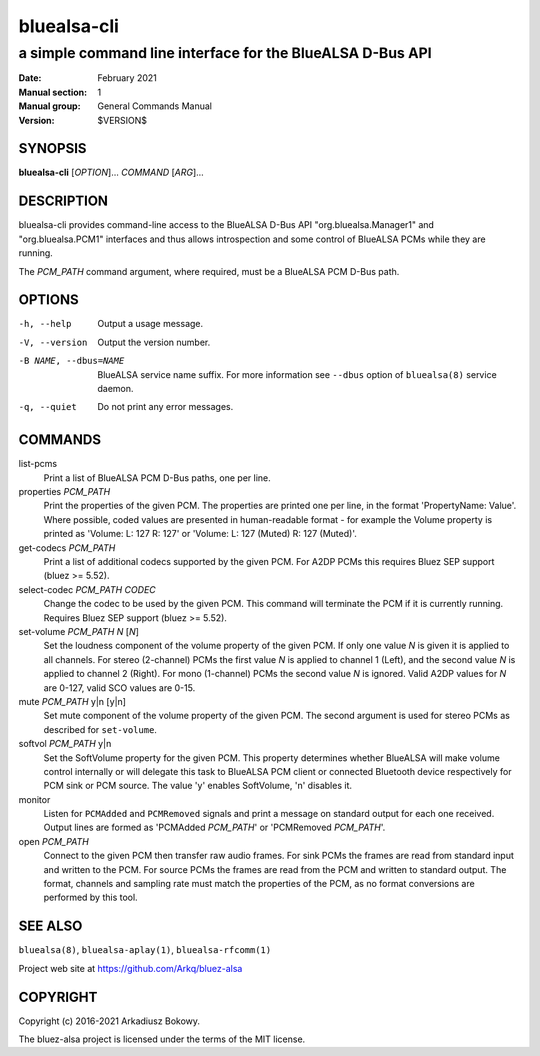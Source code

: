 ============
bluealsa-cli
============

----------------------------------------------------------
a simple command line interface for the BlueALSA D-Bus API
----------------------------------------------------------

:Date: February 2021
:Manual section: 1
:Manual group: General Commands Manual
:Version: $VERSION$

SYNOPSIS
========

**bluealsa-cli** [*OPTION*]... *COMMAND* [*ARG*]...

DESCRIPTION
===========

bluealsa-cli provides command-line access to the BlueALSA D-Bus API
"org.bluealsa.Manager1" and "org.bluealsa.PCM1" interfaces and thus
allows introspection and some control of BlueALSA PCMs while they are running.

The *PCM_PATH* command argument, where required, must be a BlueALSA PCM D-Bus
path.

OPTIONS
=======

-h, --help
    Output a usage message.

-V, --version
    Output the version number.

-B NAME, --dbus=NAME
    BlueALSA service name suffix. For more information see ``--dbus``
    option of ``bluealsa(8)`` service daemon.

-q, --quiet
    Do not print any error messages.


COMMANDS
========

list-pcms
    Print a list of BlueALSA PCM D-Bus paths, one per line.

properties *PCM_PATH*
    Print the properties of the given PCM. The properties are printed one per
    line, in the format 'PropertyName: Value'. Where possible, coded values are
    presented in human-readable format - for example the Volume property is
    printed as
    'Volume: L: 127 R: 127' or 'Volume: L: 127 (Muted) R: 127 (Muted)'.

get-codecs *PCM_PATH*
    Print a list of additional codecs supported by the given PCM. For A2DP PCMs
    this requires Bluez SEP support (bluez >= 5.52).

select-codec *PCM_PATH* *CODEC*
    Change the codec to be used by the given PCM. This command will terminate
    the PCM if it is currently running. Requires Bluez SEP support
    (bluez >= 5.52).

set-volume *PCM_PATH* *N* [*N*]
    Set the loudness component of the volume property of the given PCM. If only
    one value *N* is given it is applied to all channels. For stereo (2-channel)
    PCMs the first value *N* is applied to channel 1 (Left), and the second
    value *N* is applied to channel 2 (Right). For mono (1-channel) PCMs the
    second value *N* is ignored. Valid A2DP values for *N* are 0-127, valid SCO
    values are 0-15.

mute *PCM_PATH* y|n [y|n]
    Set mute component of the volume property of the given PCM. The
    second argument is used for stereo PCMs as described for ``set-volume``.

softvol *PCM_PATH* y|n
    Set the SoftVolume property for the given PCM. This property determines
    whether BlueALSA will make volume control internally or will delegate this
    task to BlueALSA PCM client or connected Bluetooth device respectively for
    PCM sink or PCM source. The value 'y' enables SoftVolume, 'n' disables it.

monitor
    Listen for ``PCMAdded`` and ``PCMRemoved`` signals and print a message on
    standard output for each one received. Output lines are formed as
    'PCMAdded *PCM_PATH*' or 'PCMRemoved *PCM_PATH*'.

open *PCM_PATH*
    Connect to the given PCM then transfer raw audio frames. For sink PCMs
    the frames are read from standard input and written to the PCM. For
    source PCMs the frames are read from the PCM and written to standard
    output. The format, channels and sampling rate must match the properties
    of the PCM, as no format conversions are performed by this tool.


SEE ALSO
========

``bluealsa(8)``, ``bluealsa-aplay(1)``, ``bluealsa-rfcomm(1)``

Project web site at https://github.com/Arkq/bluez-alsa

COPYRIGHT
=========

Copyright (c) 2016-2021 Arkadiusz Bokowy.

The bluez-alsa project is licensed under the terms of the MIT license.


